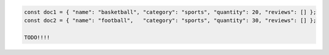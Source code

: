 .. code-block:: javascript

   const doc1 = { "name": "basketball", "category": "sports", "quantity": 20, "reviews": [] };
   const doc2 = { "name": "football",   "category": "sports", "quantity": 30, "reviews": [] };

   TODO!!!!
 
